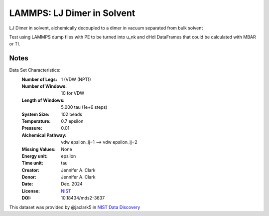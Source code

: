LAMMPS: LJ Dimer in Solvent
==============================================

LJ Dimer in solvent, alchemically decoupled to a dimer in vacuum separated from bulk solvent

Test using LAMMPS dump files with PE to be turned into u_nk and dHdl DataFrames that could be calculated
with MBAR or TI.

Notes
-----
Data Set Characteristics:
    :Number of Legs: 1 (VDW (NPT))
    :Number of Windows: 10 for VDW
    :Length of Windows: 5,000 tau (1e+6 steps)
    :System Size: 102 beads
    :Temperature: 0.7 epsilon
    :Pressure: 0.01 
    :Alchemical Pathway: vdw epsilon_ij=1 --> vdw epsilon_ij=2
    :Missing Values: None
    :Energy unit: epsilon
    :Time unit: tau
    :Creator: Jennifer A. Clark
    :Donor: Jennifer A. Clark
    :Date: Dec. 2024
    :License: `NIST <https://www.nist.gov/disclaimer>`_    
    :DOI: 10.18434/mds2-3637

This dataset was provided by @jaclark5 in
`NIST Data Discovery <https://data.nist.gov/>`_
